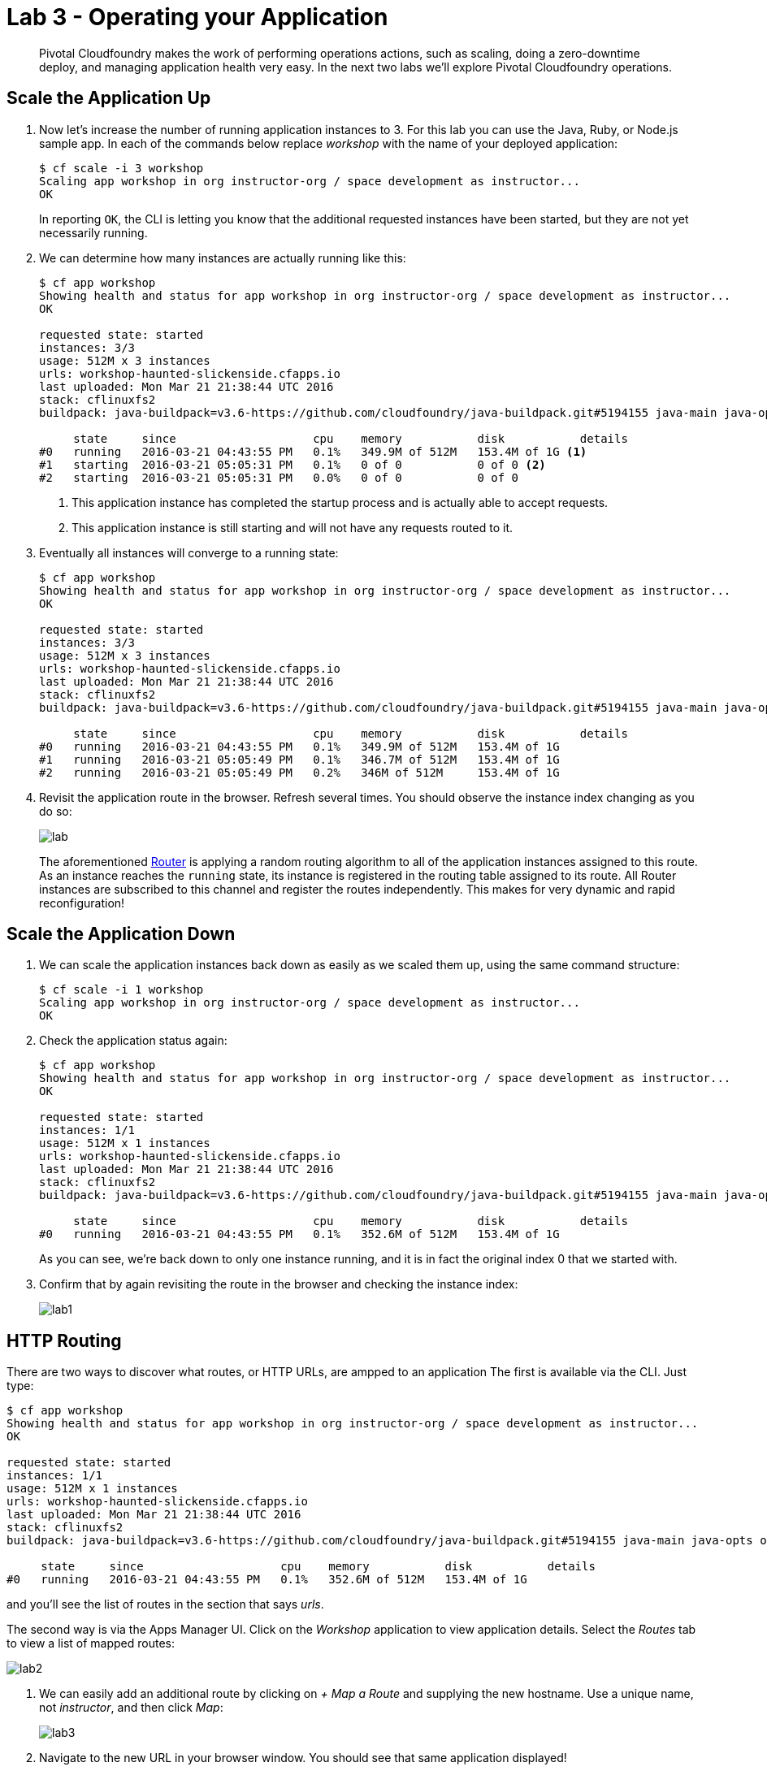 = Lab 3 - Operating your Application

[abstract]
--
Pivotal Cloudfoundry makes the work of performing operations actions, such as scaling, doing a zero-downtime deploy, and managing application health very easy.
In the next two labs we'll explore Pivotal Cloudfoundry operations.
--

== Scale the Application Up

. Now let's increase the number of running application instances to 3.  For this lab you can use the Java, Ruby, or Node.js sample app.  In each of the commands below replace _workshop_ with the name of your deployed application:
+
----
$ cf scale -i 3 workshop
Scaling app workshop in org instructor-org / space development as instructor...
OK
----
+
In reporting `OK`, the CLI is letting you know that the additional requested instances have been started, but they are not yet necessarily running.

. We can determine how many instances are actually running like this:
+
====
----
$ cf app workshop
Showing health and status for app workshop in org instructor-org / space development as instructor...
OK

requested state: started
instances: 3/3
usage: 512M x 3 instances
urls: workshop-haunted-slickenside.cfapps.io
last uploaded: Mon Mar 21 21:38:44 UTC 2016
stack: cflinuxfs2
buildpack: java-buildpack=v3.6-https://github.com/cloudfoundry/java-buildpack.git#5194155 java-main java-opts open-jdk-like-jre=1.8.0_73 open-jdk-like-memory-calculator=2.0.1_RELEASE spring-auto-reconfiguration=1.10.0_RELEASE

     state     since                    cpu    memory           disk           details
#0   running   2016-03-21 04:43:55 PM   0.1%   349.9M of 512M   153.4M of 1G <1>
#1   starting  2016-03-21 05:05:31 PM   0.1%   0 of 0           0 of 0 <2>
#2   starting  2016-03-21 05:05:31 PM   0.0%   0 of 0           0 of 0
----
<1> This application instance has completed the startup process and is actually able to accept requests.
<2> This application instance is still starting and will not have any requests routed to it.
====

. Eventually all instances will converge to a running state:
+
----
$ cf app workshop
Showing health and status for app workshop in org instructor-org / space development as instructor...
OK

requested state: started
instances: 3/3
usage: 512M x 3 instances
urls: workshop-haunted-slickenside.cfapps.io
last uploaded: Mon Mar 21 21:38:44 UTC 2016
stack: cflinuxfs2
buildpack: java-buildpack=v3.6-https://github.com/cloudfoundry/java-buildpack.git#5194155 java-main java-opts open-jdk-like-jre=1.8.0_73 open-jdk-like-memory-calculator=2.0.1_RELEASE spring-auto-reconfiguration=1.10.0_RELEASE

     state     since                    cpu    memory           disk           details
#0   running   2016-03-21 04:43:55 PM   0.1%   349.9M of 512M   153.4M of 1G
#1   running   2016-03-21 05:05:49 PM   0.1%   346.7M of 512M   153.4M of 1G
#2   running   2016-03-21 05:05:49 PM   0.2%   346M of 512M     153.4M of 1G
----

. Revisit the application route in the browser.
Refresh several times.
You should observe the instance index changing as you do so:
+
image::lab.png[]
+
The aforementioned http://docs.cloudfoundry.org/concepts/architecture/router.html[Router] is applying a random routing algorithm to all of the application instances assigned to this route. As an instance reaches the `running` state, its instance is registered in the routing table assigned to its route. All Router instances are subscribed to this channel and register the routes independently.
This makes for very dynamic and rapid reconfiguration!

== Scale the Application Down

. We can scale the application instances back down as easily as we scaled them up, using the same command structure:
+
----
$ cf scale -i 1 workshop
Scaling app workshop in org instructor-org / space development as instructor...
OK
----

. Check the application status again:
+
----
$ cf app workshop
Showing health and status for app workshop in org instructor-org / space development as instructor...
OK

requested state: started
instances: 1/1
usage: 512M x 1 instances
urls: workshop-haunted-slickenside.cfapps.io
last uploaded: Mon Mar 21 21:38:44 UTC 2016
stack: cflinuxfs2
buildpack: java-buildpack=v3.6-https://github.com/cloudfoundry/java-buildpack.git#5194155 java-main java-opts open-jdk-like-jre=1.8.0_73 open-jdk-like-memory-calculator=2.0.1_RELEASE spring-auto-reconfiguration=1.10.0_RELEASE

     state     since                    cpu    memory           disk           details
#0   running   2016-03-21 04:43:55 PM   0.1%   352.6M of 512M   153.4M of 1G
----
+
As you can see, we're back down to only one instance running, and it is in fact the original index 0 that we started with.

. Confirm that by again revisiting the route in the browser and checking the instance index:
+
image::lab1.png[]

== HTTP Routing

There are two ways to discover what routes, or HTTP URLs, are ampped to an application
The first is available via the CLI. Just type:

----
$ cf app workshop
Showing health and status for app workshop in org instructor-org / space development as instructor...
OK

requested state: started
instances: 1/1
usage: 512M x 1 instances
urls: workshop-haunted-slickenside.cfapps.io
last uploaded: Mon Mar 21 21:38:44 UTC 2016
stack: cflinuxfs2
buildpack: java-buildpack=v3.6-https://github.com/cloudfoundry/java-buildpack.git#5194155 java-main java-opts open-jdk-like-jre=1.8.0_73 open-jdk-like-memory-calculator=2.0.1_RELEASE spring-auto-reconfiguration=1.10.0_RELEASE

     state     since                    cpu    memory           disk           details
#0   running   2016-03-21 04:43:55 PM   0.1%   352.6M of 512M   153.4M of 1G
----

and you'll see the list of routes in the section that says _urls_.

The second way is via the Apps Manager UI.  Click on the _Workshop_ application to view application details.  Select the _Routes_ tab to view a list of mapped routes:

image::lab2.png[]

. We can easily add an additional route by clicking on _+ Map a Route_ and supplying the new hostname. Use a unique name, not _instructor_, and then click _Map_:
+
image::lab3.png[]

. Navigate to the new URL in your browser window.  You should see that same application displayed!
+
image::lab4.png[]

. We can just as easily remove a route by clicking on _Unmap_ on the route you wish to remove.
+
image::lab5.png[]
+
If you navigate to that URL you'll receive a HTTP 404 response
+
image::lab6.png[]

. This is how blue-green deployments are accomplished.
+
image::blue-green.png[]

== Accessing Container Contents

. The contents of a deployed application and a specific container may be viewed with the _cf ssh_ (secure shell) command within the CLI, as long as SSH is allowed for the specified application. Use the following command to access the application container:
+
----
$ cf ssh workshop <1>
vcap@f8eg5grhrgj:~$
----
<1> If you have multiple instances of an application, `cf ssh -i 2 myapp` would get into the specific instance.
+
. Once SSH'd into the container, execute the `ls -al` command to see the contents of the `/home/vcap` directory.
+
----
vcap@f8eg5grhrgj:~$ ls -al
total 40
drwx------ 6 vcap vcap 4096 Mar 22 13:36 .
drwxr-xr-x 4 root root 4096 Mar 21 21:43 ..
drwxr-xr-x 9 vcap root 4096 Mar 21 21:43 app
-rw------- 1 vcap vcap   18 Mar 22 13:36 .bash_history
-rw-r--r-- 1 vcap vcap  220 Apr  9  2014 .bash_logout
-rw-r--r-- 1 vcap vcap 3637 Apr  9  2014 .bashrc
drwxr-xr-x 2 vcap vcap 4096 Mar 21 21:43 logs
-rw-r--r-- 1 vcap vcap  675 Apr  9  2014 .profile
-rw-r--r-- 1 vcap vcap  943 Mar 21 21:43 staging_info.yml
drwxr-xr-x 3 vcap vcap 4096 Mar 21 21:43 tmp
----
. To see the contents of the application directory, run the following command:
+
----
vcap@f8eg5grhrgj:~$ ls -al app <1>
total 40
drwxr-xr-x 9 vcap root 4096 Mar 21 21:43 .
drwx------ 6 vcap vcap 4096 Mar 22 13:36 ..
-rw-r--r-- 1 vcap vcap   28 Mar 21 21:38 application.properties
drwxr-xr-x 3 vcap vcap 4096 Mar 21 21:38 io
drwxr-xr-x 4 vcap vcap 4096 Mar 21 21:43 .java-buildpack
drwxr-xr-x 2 vcap vcap 4096 Mar 21 21:38 lib
drwxr-xr-x 3 vcap vcap 4096 Mar 21 21:38 META-INF
drwxr-xr-x 3 vcap vcap 4096 Mar 21 21:38 org
drwxr-xr-x 5 vcap vcap 4096 Mar 21 21:38 static
drwxr-xr-x 2 vcap vcap 4096 Mar 21 21:38 templates
----
<1> The actual binaries of the application can be found in the `/app` folder
+

. In addition to `cf ssh`, you can use other SSH clients such as `ssh`, `scp`, or `sftp` to access your application, as long as you have SSH permissions. See the https://docs.cloudfoundry.org/devguide/deploy-apps/ssh-apps.html[Application SSH Access without cf CLI] documentation for more information.

. Type `exit` at the command prompt to exit SSH and return to your local prompt.
+
----
vcap@f8eg5grhrgj:~$ exit
exit
$
----

link:/README.adoc#hands-on-labs-materials[Course Materials home] | link:/labs/lab4/lab.adoc[Lab 4 - Monitoring your Application]
